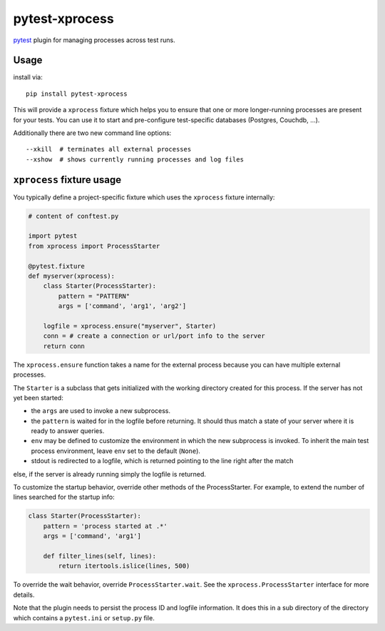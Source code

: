 pytest-xprocess
===============

.. image:: https://img.shields.io/pypi/v/pytest-xprocess.svg
    :target: https://pypi.org/project/pytest-xprocess

.. image:: https://img.shields.io/pypi/pyversions/pytest-xprocess.svg
    :target: https://pypi.org/project/pytest-xprocess

.. image:: https://github.com/pytest-dev/pytest-xprocess/workflows/build/badge.svg
  :target: https://github.com/pytest-dev/pytest-xprocess/actions


`pytest <https://docs.pytest.org/en/latest>`_ plugin for managing processes
across test runs.

Usage
---------

install via::

    pip install pytest-xprocess

This will provide a ``xprocess`` fixture which helps
you to ensure that one or more longer-running processes
are present for your tests.  You can use it to start and
pre-configure test-specific databases (Postgres, Couchdb, ...).

Additionally there are two new command line options::

     --xkill  # terminates all external processes
     --xshow  # shows currently running processes and log files


``xprocess`` fixture usage
-----------------------------

You typically define a project-specific fixture which
uses the ``xprocess`` fixture internally:

.. code-block:: python

    # content of conftest.py

    import pytest
    from xprocess import ProcessStarter

    @pytest.fixture
    def myserver(xprocess):
        class Starter(ProcessStarter):
            pattern = "PATTERN"
            args = ['command', 'arg1', 'arg2']

        logfile = xprocess.ensure("myserver", Starter)
        conn = # create a connection or url/port info to the server
        return conn

The ``xprocess.ensure`` function takes a name for the external process
because you can have multiple external processes.

The ``Starter`` is a subclass that gets initialized with the working
directory created for this process.  If the server has not yet been
started:

- the ``args`` are used to invoke a new subprocess.

- the ``pattern`` is waited for in the logfile before returning.
  It should thus match a state of your server where it is ready to
  answer queries.

- ``env`` may be defined to customize the environment in which the
  new subprocess is invoked. To inherit the main test process
  environment, leave ``env`` set to the default (``None``).

- stdout is redirected to a logfile, which is returned pointing to the
  line right after the match

else, if the server is already running simply the logfile is returned.

To customize the startup behavior, override other methods of the
ProcessStarter. For example, to extend the number of lines searched
for the startup info:

.. code-block:: python

    class Starter(ProcessStarter):
        pattern = 'process started at .*'
        args = ['command', 'arg1']

        def filter_lines(self, lines):
            return itertools.islice(lines, 500)

To override the wait behavior, override ``ProcessStarter.wait``.
See the ``xprocess.ProcessStarter`` interface for more details.

Note that the plugin needs to persist the process ID and logfile
information.  It does this in a sub directory of the directory
which contains a ``pytest.ini`` or ``setup.py`` file.
